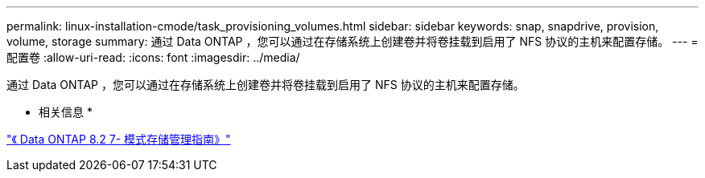 ---
permalink: linux-installation-cmode/task_provisioning_volumes.html 
sidebar: sidebar 
keywords: snap, snapdrive, provision, volume, storage 
summary: 通过 Data ONTAP ，您可以通过在存储系统上创建卷并将卷挂载到启用了 NFS 协议的主机来配置存储。 
---
= 配置卷
:allow-uri-read: 
:icons: font
:imagesdir: ../media/


[role="lead"]
通过 Data ONTAP ，您可以通过在存储系统上创建卷并将卷挂载到启用了 NFS 协议的主机来配置存储。

* 相关信息 *

https://library.netapp.com/ecm/ecm_download_file/ECMP1368859["《 Data ONTAP 8.2 7- 模式存储管理指南》"]
